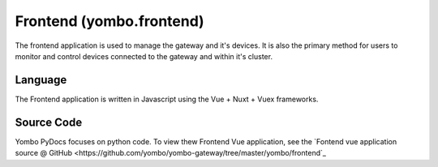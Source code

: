 .. index:: frontend_summary

.. _frontend_summary:

=======================================
Frontend (yombo.frontend)
=======================================

The frontend application is used to manage the gateway and it's devices. It
is also the primary method for users to monitor and control devices connected
to the gateway and within it's cluster.

Language
===========

The Frontend application is written in Javascript using the Vue + Nuxt + Vuex frameworks.

Source Code
=============

Yombo PyDocs focuses on python code. To view thew Frontend Vue application, see the
`Fontend vue application source @ GitHub <https://github.com/yombo/yombo-gateway/tree/master/yombo/frontend`_
